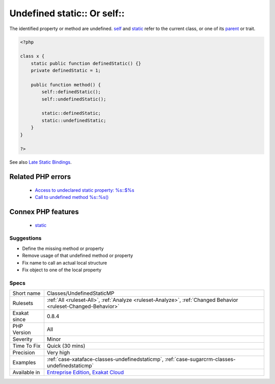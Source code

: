 .. _classes-undefinedstaticmp:


.. _undefined-static-or-self:

Undefined static\:\: Or self\:\:
++++++++++++++++++++++++++++++++

.. meta::
	:description:
		Undefined static:: Or self::: The identified property or method are undefined.
	:twitter:card: summary_large_image
	:twitter:site: @exakat
	:twitter:title: Undefined static:: Or self::
	:twitter:description: Undefined static:: Or self::: The identified property or method are undefined
	:twitter:creator: @exakat
	:twitter:image:src: https://www.exakat.io/wp-content/uploads/2020/06/logo-exakat.png
	:og:image: https://www.exakat.io/wp-content/uploads/2020/06/logo-exakat.png
	:og:title: Undefined static:: Or self::
	:og:type: article
	:og:description: The identified property or method are undefined
	:og:url: https://exakat.readthedocs.io/en/latest/Reference/Rules/Undefined static:: Or self::.html
	:og:locale: en

.. raw:: html


	<script type="application/ld+json">{"@context":"https:\/\/schema.org","@graph":[{"@type":"WebPage","@id":"https:\/\/php-tips.readthedocs.io\/en\/latest\/Reference\/Rules\/Classes\/UndefinedStaticMP.html","url":"https:\/\/php-tips.readthedocs.io\/en\/latest\/Reference\/Rules\/Classes\/UndefinedStaticMP.html","name":"Undefined static:: Or self::","isPartOf":{"@id":"https:\/\/www.exakat.io\/"},"datePublished":"Wed, 05 Mar 2025 15:10:46 +0000","dateModified":"Wed, 05 Mar 2025 15:10:46 +0000","description":"The identified property or method are undefined","inLanguage":"en-US","potentialAction":[{"@type":"ReadAction","target":["https:\/\/exakat.readthedocs.io\/en\/latest\/Undefined static:: Or self::.html"]}]},{"@type":"WebSite","@id":"https:\/\/www.exakat.io\/","url":"https:\/\/www.exakat.io\/","name":"Exakat","description":"Smart PHP static analysis","inLanguage":"en-US"}]}</script>

The identified property or method are undefined. `self <https://www.php.net/manual/en/language.oop5.paamayim-nekudotayim.php>`_ and `static <https://www.php.net/manual/en/language.oop5.static.php>`_ refer to the current class, or one of its `parent <https://www.php.net/manual/en/language.oop5.paamayim-nekudotayim.php>`_ or trait.

.. code-block:: php
   
   <?php
   
   class x {
       static public function definedStatic() {}
       private definedStatic = 1;
       
       public function method() {
           self::definedStatic();
           self::undefinedStatic();
   
           static::definedStatic;
           static::undefinedStatic;
       }
   }
   
   ?>

See also `Late Static Bindings <https://www.php.net/manual/en/language.oop5.late-static-bindings.php>`_.

Related PHP errors 
-------------------

  + `Access to undeclared static property: %s::$%s <https://php-errors.readthedocs.io/en/latest/messages/access-to-undeclared-static-property-%25s%3A%3A%24%25s.html>`_
  + `Call to undefined method %s::%s() <https://php-errors.readthedocs.io/en/latest/messages/call-to-undefined-method-%25s%3A%3A%25s%28%29.html>`_



Connex PHP features
-------------------

  + `static <https://php-dictionary.readthedocs.io/en/latest/dictionary/static.ini.html>`_


Suggestions
___________

* Define the missing method or property
* Remove usage of that undefined method or property
* Fix name to call an actual local structure
* Fix object to one of the local property




Specs
_____

+--------------+-------------------------------------------------------------------------------------------------------------------------+
| Short name   | Classes/UndefinedStaticMP                                                                                               |
+--------------+-------------------------------------------------------------------------------------------------------------------------+
| Rulesets     | :ref:`All <ruleset-All>`, :ref:`Analyze <ruleset-Analyze>`, :ref:`Changed Behavior <ruleset-Changed-Behavior>`          |
+--------------+-------------------------------------------------------------------------------------------------------------------------+
| Exakat since | 0.8.4                                                                                                                   |
+--------------+-------------------------------------------------------------------------------------------------------------------------+
| PHP Version  | All                                                                                                                     |
+--------------+-------------------------------------------------------------------------------------------------------------------------+
| Severity     | Minor                                                                                                                   |
+--------------+-------------------------------------------------------------------------------------------------------------------------+
| Time To Fix  | Quick (30 mins)                                                                                                         |
+--------------+-------------------------------------------------------------------------------------------------------------------------+
| Precision    | Very high                                                                                                               |
+--------------+-------------------------------------------------------------------------------------------------------------------------+
| Examples     | :ref:`case-xataface-classes-undefinedstaticmp`, :ref:`case-sugarcrm-classes-undefinedstaticmp`                          |
+--------------+-------------------------------------------------------------------------------------------------------------------------+
| Available in | `Entreprise Edition <https://www.exakat.io/entreprise-edition>`_, `Exakat Cloud <https://www.exakat.io/exakat-cloud/>`_ |
+--------------+-------------------------------------------------------------------------------------------------------------------------+


